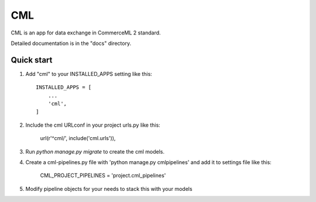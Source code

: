 ===
CML
===

CML is an app for data exchange in CommerceML 2 standard.

Detailed documentation is in the "docs" directory.

Quick start
-----------

1. Add "cml" to your INSTALLED_APPS setting like this::

    INSTALLED_APPS = [
        ...
        'cml',
    ]

2. Include the cml URLconf in your project urls.py like this:

    url(r'^cml/', include('cml.urls')),

3. Run `python manage.py migrate` to create the cml models.

4. Create a cml-pipelines.py file with 'python manage.py cmlpipelines' and add it to settings file like this:

    CML_PROJECT_PIPELINES = 'project.cml_pipelines'

5. Modify pipeline objects for your needs to stack this with your models
